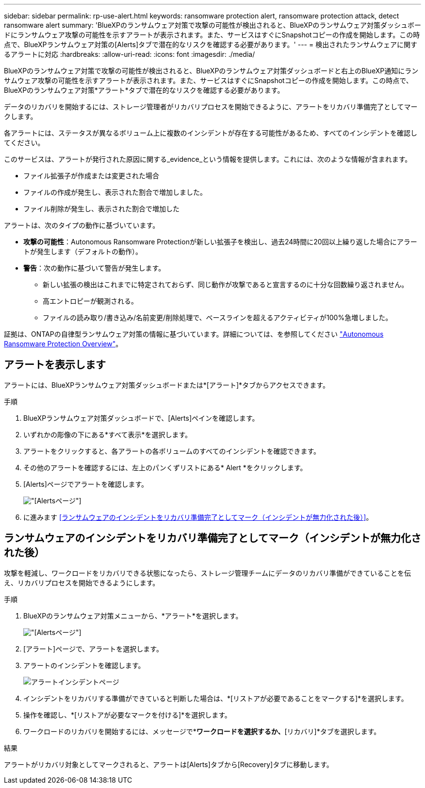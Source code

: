 ---
sidebar: sidebar 
permalink: rp-use-alert.html 
keywords: ransomware protection alert, ransomware protection attack, detect ransomware alert 
summary: 'BlueXPのランサムウェア対策で攻撃の可能性が検出されると、BlueXPのランサムウェア対策ダッシュボードにランサムウェア攻撃の可能性を示すアラートが表示されます。また、サービスはすぐにSnapshotコピーの作成を開始します。この時点で、BlueXPランサムウェア対策の[Alerts]タブで潜在的なリスクを確認する必要があります。' 
---
= 検出されたランサムウェアに関するアラートに対応
:hardbreaks:
:allow-uri-read: 
:icons: font
:imagesdir: ./media/


[role="lead"]
BlueXPのランサムウェア対策で攻撃の可能性が検出されると、BlueXPのランサムウェア対策ダッシュボードと右上のBlueXP通知にランサムウェア攻撃の可能性を示すアラートが表示されます。また、サービスはすぐにSnapshotコピーの作成を開始します。この時点で、BlueXPのランサムウェア対策*アラート*タブで潜在的なリスクを確認する必要があります。

データのリカバリを開始するには、ストレージ管理者がリカバリプロセスを開始できるように、アラートをリカバリ準備完了としてマークします。

各アラートには、ステータスが異なるボリューム上に複数のインシデントが存在する可能性があるため、すべてのインシデントを確認してください。

このサービスは、アラートが発行された原因に関する_evidence_という情報を提供します。これには、次のような情報が含まれます。

* ファイル拡張子が作成または変更された場合
* ファイルの作成が発生し、表示された割合で増加しました。
* ファイル削除が発生し、表示された割合で増加した


アラートは、次のタイプの動作に基づいています。

* *攻撃の可能性*：Autonomous Ransomware Protectionが新しい拡張子を検出し、過去24時間に20回以上繰り返した場合にアラートが発生します（デフォルトの動作）。
* *警告*：次の動作に基づいて警告が発生します。
+
** 新しい拡張の検出はこれまでに特定されておらず、同じ動作が攻撃であると宣言するのに十分な回数繰り返されません。
** 高エントロピーが観測される。
** ファイルの読み取り/書き込み/名前変更/削除処理で、ベースラインを超えるアクティビティが100%急増しました。




証拠は、ONTAPの自律型ランサムウェア対策の情報に基づいています。詳細については、を参照してください https://docs.netapp.com/us-en/ontap/anti-ransomware/index.html["Autonomous Ransomware Protection Overview"^]。



== アラートを表示します

アラートには、BlueXPランサムウェア対策ダッシュボードまたは*[アラート]*タブからアクセスできます。

.手順
. BlueXPランサムウェア対策ダッシュボードで、[Alerts]ペインを確認します。
. いずれかの彫像の下にある*すべて表示*を選択します。
. アラートをクリックすると、各アラートの各ボリュームのすべてのインシデントを確認できます。
. その他のアラートを確認するには、左上のパンくずリストにある* Alert *をクリックします。
. [Alerts]ページでアラートを確認します。
+
image:screen-alerts.png["[Alerts]ページ"]

. に進みます <<ランサムウェアのインシデントをリカバリ準備完了としてマーク（インシデントが無力化された後）>>。




== ランサムウェアのインシデントをリカバリ準備完了としてマーク（インシデントが無力化された後）

攻撃を軽減し、ワークロードをリカバリできる状態になったら、ストレージ管理チームにデータのリカバリ準備ができていることを伝え、リカバリプロセスを開始できるようにします。

.手順
. BlueXPのランサムウェア対策メニューから、*アラート*を選択します。
+
image:screen-alerts.png["[Alerts]ページ"]

. [アラート]ページで、アラートを選択します。
. アラートのインシデントを確認します。
+
image:screen-alerts-incidents.png["アラートインシデントページ"]

. インシデントをリカバリする準備ができていると判断した場合は、*[リストアが必要であることをマークする]*を選択します。
. 操作を確認し、*[リストアが必要なマークを付ける]*を選択します。
. ワークロードのリカバリを開始するには、メッセージで*[リカバリ]*ワークロードを選択するか、*[リカバリ]*タブを選択します。


.結果
アラートがリカバリ対象としてマークされると、アラートは[Alerts]タブから[Recovery]タブに移動します。
